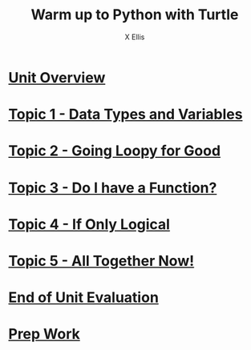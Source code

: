 #+STARTUP:indent
#+HTML_HEAD: <link rel="stylesheet" type="text/css" href="pages/css/styles.css"/>
#+HTML_HEAD_EXTRA: <link href='http://fonts.googleapis.com/css?family=Ubuntu+Mono|Ubuntu' rel='stylesheet' type='text/css'>
#+OPTIONS: f:nil author:AUTHOUR num:nil creator:AUTHOUR timestamp:nil toc:nil html-postamble:nil  
#+TITLE: Warm up to Python with Turtle
#+AUTHOR: X Ellis

* [[file:pages/0_Lesson.html][Unit Overview]]
:PROPERTIES:
:HTML_CONTAINER_CLASS: link-heading
:END:
* [[file:pages/1_Lesson.html][Topic 1 - Data Types and Variables]]
:PROPERTIES:
:HTML_CONTAINER_CLASS: link-heading
:END:
* [[file:pages/2_Lesson.html][Topic 2 - Going Loopy for Good]]
:PROPERTIES:
:HTML_CONTAINER_CLASS: link-heading
:END:      


* [[file:pages/3_Lesson.html][Topic 3 - Do I have a Function?]]
:PROPERTIES:
:HTML_CONTAINER_CLASS: link-heading
:END:

* [[file:pages/3_Lesson.html][Topic 4 - If Only Logical]]
:PROPERTIES:
:HTML_CONTAINER_CLASS: link-heading
:END:

* [[file:pages/5_Lesson.html][Topic 5 - All Together Now!]]
:PROPERTIES:
:HTML_CONTAINER_CLASS: link-heading
:END:

* [[file:pages/evaluation.html][End of Unit Evaluation]]
:PROPERTIES:
:HTML_CONTAINER_CLASS: link-heading
:END:
* [[file:pages/homework.html][Prep Work]]
:PROPERTIES:
:HTML_CONTAINER_CLASS: link-heading
:END:
